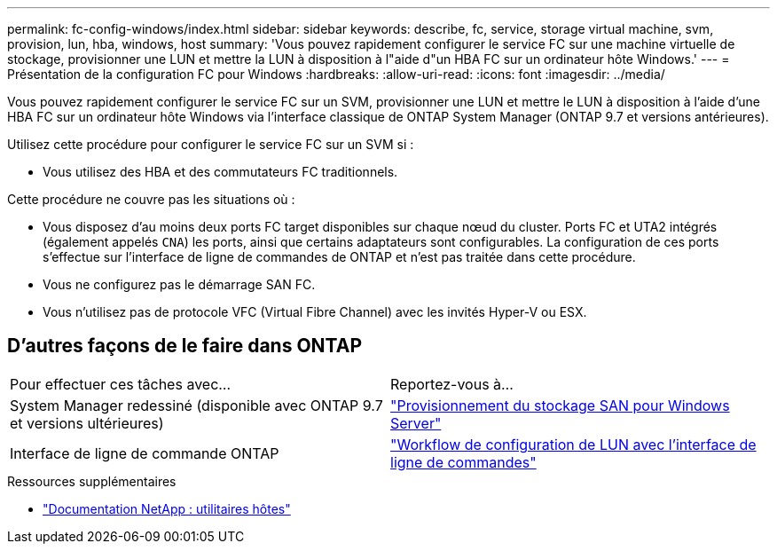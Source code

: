 ---
permalink: fc-config-windows/index.html 
sidebar: sidebar 
keywords: describe, fc, service, storage virtual machine, svm, provision, lun, hba, windows, host 
summary: 'Vous pouvez rapidement configurer le service FC sur une machine virtuelle de stockage, provisionner une LUN et mettre la LUN à disposition à l"aide d"un HBA FC sur un ordinateur hôte Windows.' 
---
= Présentation de la configuration FC pour Windows
:hardbreaks:
:allow-uri-read: 
:icons: font
:imagesdir: ../media/


[role="lead"]
Vous pouvez rapidement configurer le service FC sur un SVM, provisionner une LUN et mettre le LUN à disposition à l'aide d'une HBA FC sur un ordinateur hôte Windows via l'interface classique de ONTAP System Manager (ONTAP 9.7 et versions antérieures).

Utilisez cette procédure pour configurer le service FC sur un SVM si :

* Vous utilisez des HBA et des commutateurs FC traditionnels.


Cette procédure ne couvre pas les situations où :

* Vous disposez d'au moins deux ports FC target disponibles sur chaque nœud du cluster. Ports FC et UTA2 intégrés (également appelés `CNA`) les ports, ainsi que certains adaptateurs sont configurables. La configuration de ces ports s'effectue sur l'interface de ligne de commandes de ONTAP et n'est pas traitée dans cette procédure.
* Vous ne configurez pas le démarrage SAN FC.
* Vous n'utilisez pas de protocole VFC (Virtual Fibre Channel) avec les invités Hyper-V ou ESX.




== D'autres façons de le faire dans ONTAP

|===


| Pour effectuer ces tâches avec... | Reportez-vous à... 


| System Manager redessiné (disponible avec ONTAP 9.7 et versions ultérieures) | link:https://docs.netapp.com/us-en/ontap/task_san_provision_windows.html["Provisionnement du stockage SAN pour Windows Server"^] 


| Interface de ligne de commande ONTAP | link:https://docs.netapp.com/us-en/ontap/san-admin/lun-setup-workflow-concept.html["Workflow de configuration de LUN avec l'interface de ligne de commandes"^] 
|===
.Ressources supplémentaires
* https://docs.netapp.com/us-en/ontap-sanhost/index.html["Documentation NetApp : utilitaires hôtes"^]

